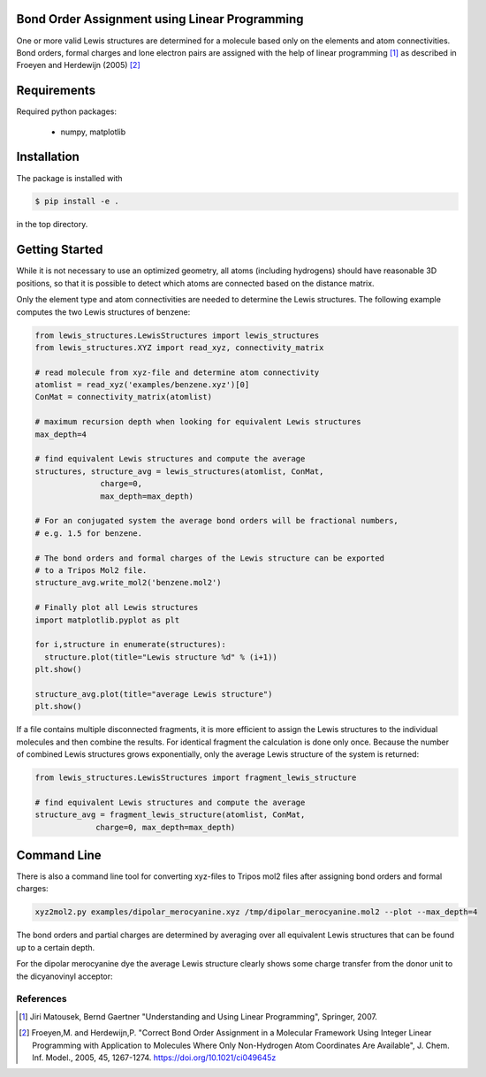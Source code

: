 Bond Order Assignment using Linear Programming
----------------------------------------------

One or more valid Lewis structures are determined for a molecule
based only on the elements and atom connectivities.
Bond orders, formal charges and lone electron pairs are assigned
with the help of linear programming [1]_ as described in Froeyen and Herdewijn (2005) [2]_


Requirements
------------

Required python packages:

 * numpy, matplotlib

   
Installation
------------
The package is installed with

.. code-block:: bash

   $ pip install -e .

in the top directory.


Getting Started
---------------

While it is not necessary to use an optimized geometry, all atoms (including hydrogens)
should have reasonable 3D positions, so that it is possible to detect which atoms
are connected based on the distance matrix.

Only the element type and atom connectivities are needed to determine the Lewis structures.
The following example computes the two Lewis structures of benzene:

.. code-block:: python

  from lewis_structures.LewisStructures import lewis_structures
  from lewis_structures.XYZ import read_xyz, connectivity_matrix

  # read molecule from xyz-file and determine atom connectivity
  atomlist = read_xyz('examples/benzene.xyz')[0]
  ConMat = connectivity_matrix(atomlist)

  # maximum recursion depth when looking for equivalent Lewis structures
  max_depth=4
  
  # find equivalent Lewis structures and compute the average
  structures, structure_avg = lewis_structures(atomlist, ConMat,
		charge=0,
		max_depth=max_depth)

  # For an conjugated system the average bond orders will be fractional numbers,
  # e.g. 1.5 for benzene.

  # The bond orders and formal charges of the Lewis structure can be exported
  # to a Tripos Mol2 file.
  structure_avg.write_mol2('benzene.mol2')

  # Finally plot all Lewis structures
  import matplotlib.pyplot as plt

  for i,structure in enumerate(structures):
    structure.plot(title="Lewis structure %d" % (i+1))
  plt.show()
    
  structure_avg.plot(title="average Lewis structure")
  plt.show()


If a file contains multiple disconnected fragments, it is more efficient to assign
the Lewis structures to the individual molecules and then combine the results.
For identical fragment the calculation is done only once.
Because the number of combined Lewis structures grows exponentially,
only the average Lewis structure of the system is returned:

.. code-block:: python
		
   from lewis_structures.LewisStructures import fragment_lewis_structure
   
   # find equivalent Lewis structures and compute the average
   structure_avg = fragment_lewis_structure(atomlist, ConMat,
		charge=0, max_depth=max_depth)


Command Line
------------

There is also a command line tool for converting xyz-files to Tripos mol2 files
after assigning bond orders and formal charges:

.. code-block:: bash

   xyz2mol2.py examples/dipolar_merocyanine.xyz /tmp/dipolar_merocyanine.mol2 --plot --max_depth=4


The bond orders and partial charges are determined by averaging
over all equivalent Lewis structures that can be found up to a certain depth.

For the dipolar merocyanine dye the average Lewis structure clearly shows some
charge transfer from the donor unit to the dicyanovinyl acceptor:

.. image:: examples/dipolar_merocyanine_lewis_structure_avg.png
	   

  
----------
References
----------
.. [1] Jiri Matousek, Bernd Gaertner
    "Understanding and Using Linear Programming", Springer, 2007.

.. [2] Froeyen,M. and Herdewijn,P.
    "Correct Bond Order Assignment in a Molecular Framework Using Integer Linear Programming with Application to Molecules Where Only Non-Hydrogen Atom Coordinates Are Available",
    J. Chem. Inf. Model., 2005, 45, 1267-1274.
    https://doi.org/10.1021/ci049645z
       
